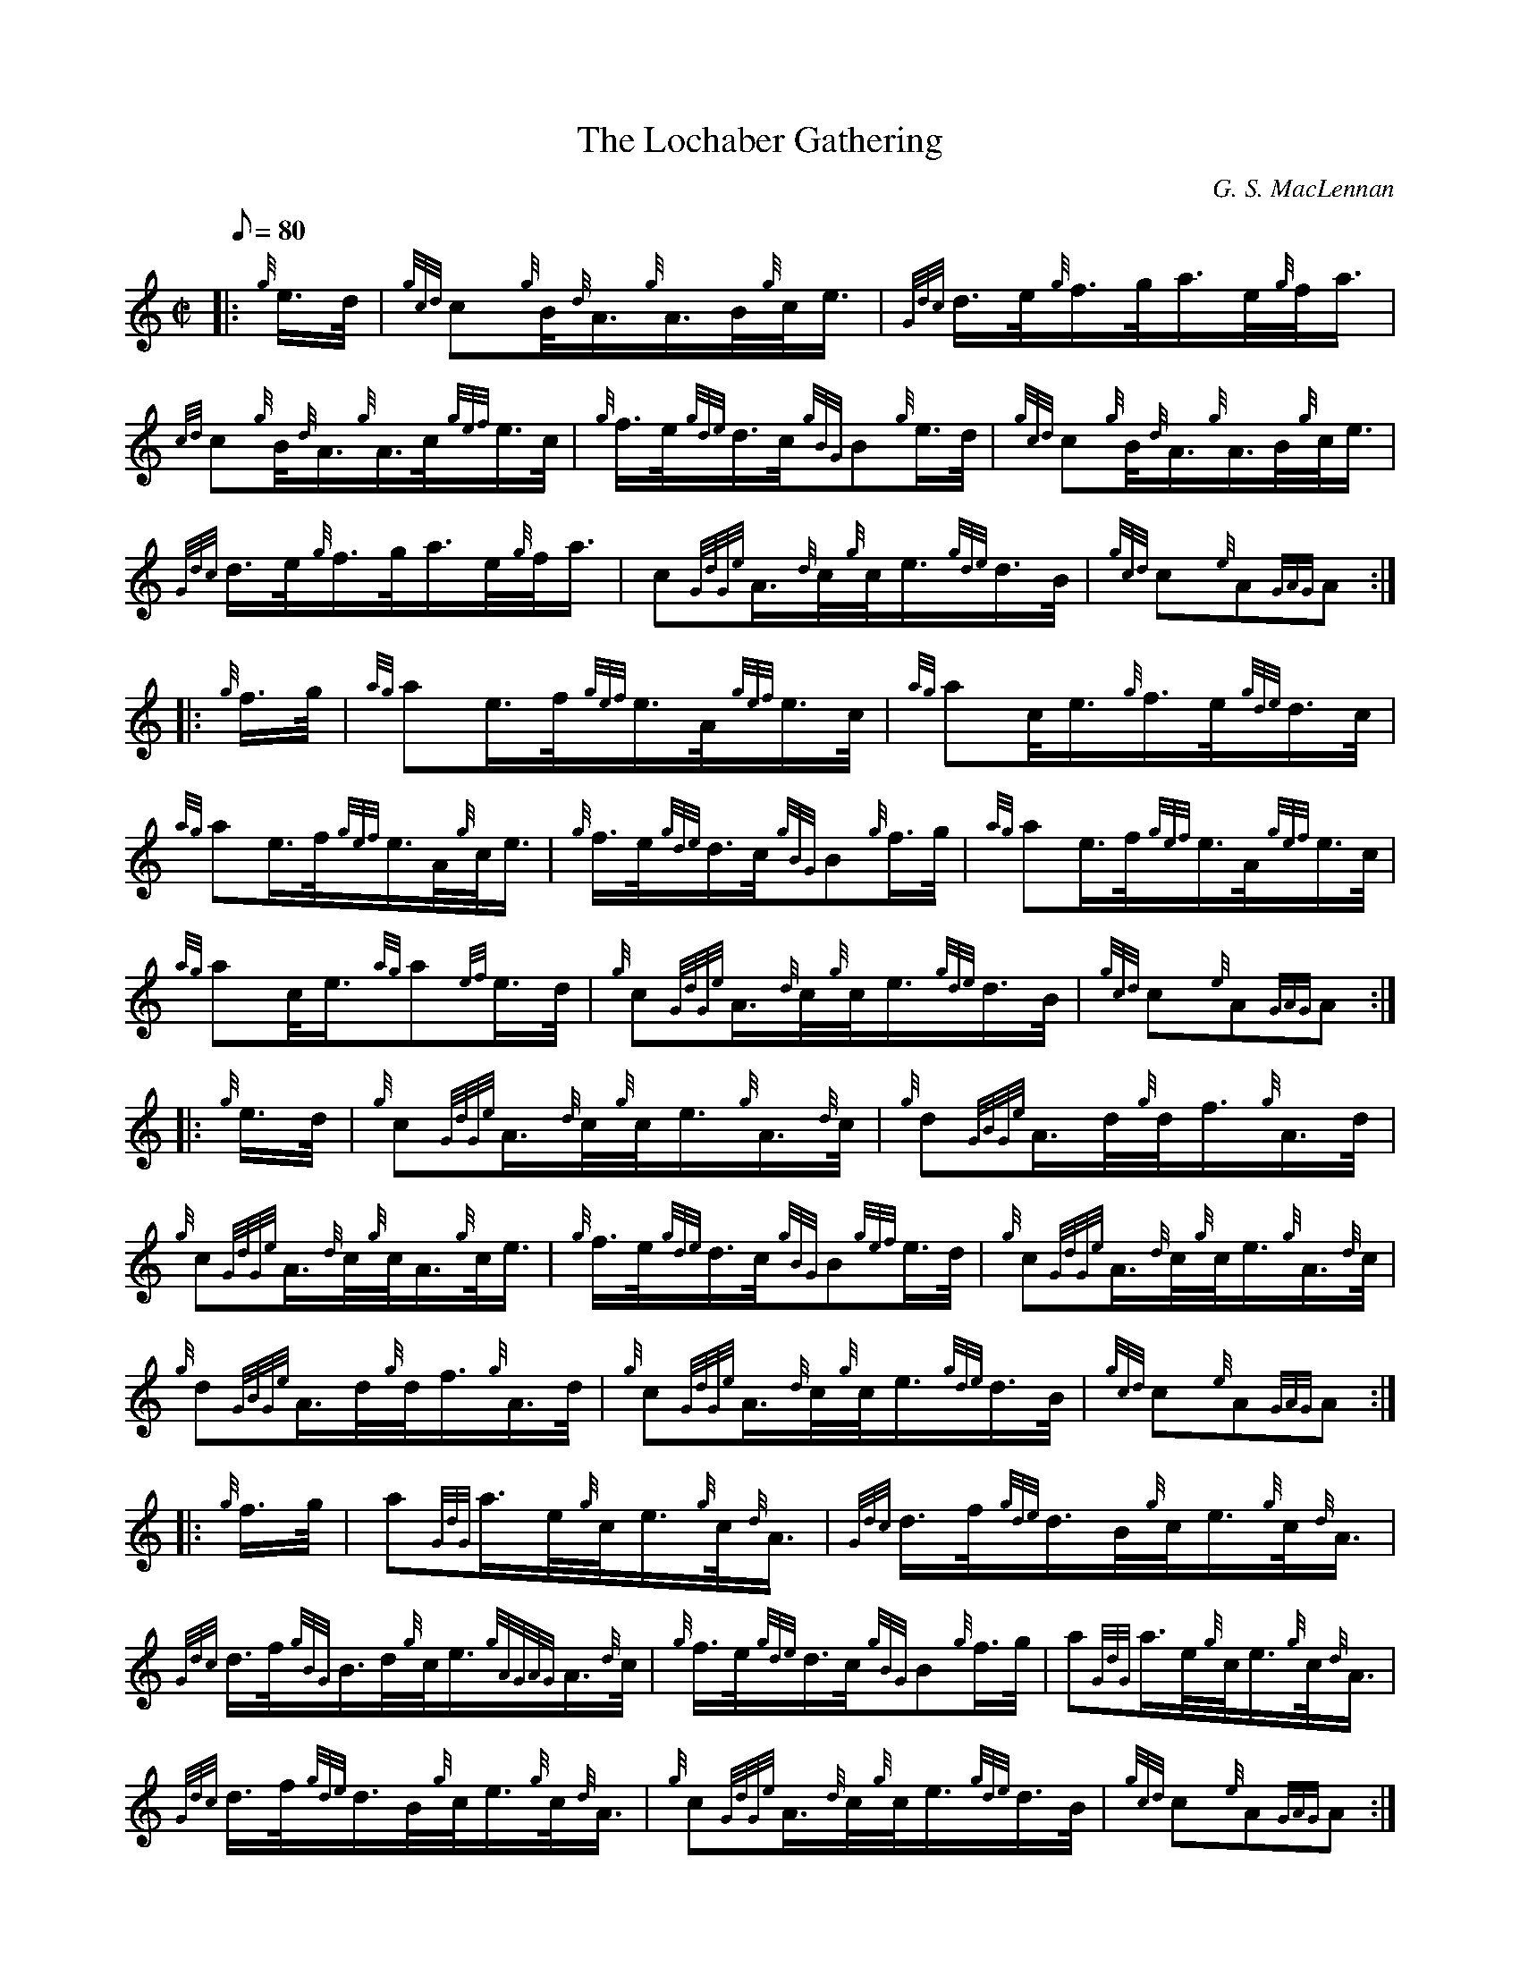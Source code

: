 X: 1
T:The Lochaber Gathering
M:C|
L:1/8
Q:80
C:G. S. MacLennan
S:2/4 March
K:HP
|: {g}e3/4d/4|
{gcd}c{g}B/4{d}A3/4{g}A3/4B/4{g}c/4e3/4|
{Gdc}d3/4e/4{g}f3/4g/4a3/4e/4{g}f/4a3/4|  !
{cd}c{g}B/4{d}A3/4{g}A3/4c/4{gef}e3/4c/4|
{g}f3/4e/4{gde}d3/4c/4{gBG}B{g}e3/4d/4|
{gcd}c{g}B/4{d}A3/4{g}A3/4B/4{g}c/4e3/4|  !
{Gdc}d3/4e/4{g}f3/4g/4a3/4e/4{g}f/4a3/4|
c{GdGe}A3/4{d}c/4{g}c/4e3/4{gde}d3/4B/4|
{gcd}c{e}A{GAG}A:| |:  !
{g}f3/4g/4|
{ag}ae3/4f/4{gef}e3/4A/4{gef}e3/4c/4|
{ag}ac/4e3/4{g}f3/4e/4{gde}d3/4c/4|  !
{ag}ae3/4f/4{gef}e3/4A/4{g}c/4e3/4|
{g}f3/4e/4{gde}d3/4c/4{gBG}B{g}f3/4g/4|
{ag}ae3/4f/4{gef}e3/4A/4{gef}e3/4c/4|  !
{ag}ac/4e3/4{ag}a{ef}e3/4d/4|
{g}c{GdGe}A3/4{d}c/4{g}c/4e3/4{gde}d3/4B/4|
{gcd}c{e}A{GAG}A:| |:  !
{g}e3/4d/4|
{g}c{GdGe}A3/4{d}c/4{g}c/4e3/4{g}A3/4{d}c/4|
{g}d{GBGe}A3/4d/4{g}d/4f3/4{g}A3/4d/4|  !
{g}c{GdGe}A3/4{d}c/4{g}c/4A3/4{g}c/4e3/4|
{g}f3/4e/4{gde}d3/4c/4{gBG}B{gef}e3/4d/4|
{g}c{GdGe}A3/4{d}c/4{g}c/4e3/4{g}A3/4{d}c/4|  !
{g}d{GBGe}A3/4d/4{g}d/4f3/4{g}A3/4d/4|
{g}c{GdGe}A3/4{d}c/4{g}c/4e3/4{gde}d3/4B/4|
{gcd}c{e}A{GAG}A:| |:  !
{g}f3/4g/4|
a{GdG}a3/4e/4{g}c/4e3/4{g}c/4{d}A3/4|
{Gdc}d3/4f/4{gde}d3/4B/4{g}c/4e3/4{g}c/4{d}A3/4|  !
{Gdc}d3/4f/4{gBG}B3/4d/4{g}c/4e3/4{gAGAG}A3/4{d}c/4|
{g}f3/4e/4{gde}d3/4c/4{gBG}B{g}f3/4g/4|
a{GdG}a3/4e/4{g}c/4e3/4{g}c/4{d}A3/4|  !
{Gdc}d3/4f/4{gde}d3/4B/4{g}c/4e3/4{g}c/4{d}A3/4|
{g}c{GdGe}A3/4{d}c/4{g}c/4e3/4{gde}d3/4B/4|
{gcd}c{e}A{GAG}A:|  !
